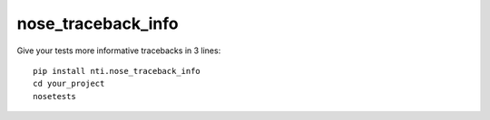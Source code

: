=====================
 nose_traceback_info
=====================

Give your tests more informative tracebacks in 3 lines::

    pip install nti.nose_traceback_info
    cd your_project
    nosetests
